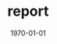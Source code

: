 
#+OPTIONS: ':nil *:t -:t ::t <:t H:3 \n:nil ^:t arch:headline author:nil
#+OPTIONS: broken-links:nil c:nil creator:nil d:(not "LOGBOOK") date:nil e:t
#+OPTIONS: email:nil f:nil inline:nil num:t p:nil pri:nil prop:nil stat:t tags:t
#+OPTIONS: tasks:t tex:t timestamp:t title:nil toc:nil todo:nil |:t
#+TITLE: report
#+DATE: <2018-12-14 金>
#+AUTHOR: elect
#+EMAIL: elect@elect-emacs
#+LANGUAGE: en
#+SELECT_TAGS: export
#+EXCLUDE_TAGS: noexport
#+CREATOR: Emacs 26.1 (Org mode 9.1.6)

#+LATEX_CLASS: article
#+LATEX_CLASS_OPTIONS: [a4j, 11pt]
#+LATEX_HEADER: \usepackage[dvipdfmx]{graphicx}
#+LATEX_HEADER: \usepackage{lastpage}
#+LATEX_HEADER: \usepackage{fancyhdr}
#+LATEX_HEADER: \usepackage{minted}
#+LATEX_HEADER: \usepackage{amsmath}
#+LATEX_HEADER_EXTRA:
#+DESCRIPTION:
#+KEYWORDS:
#+SUBTITLE:
#+LATEX_COMPILER: pdflatex
#+DATE: \today

